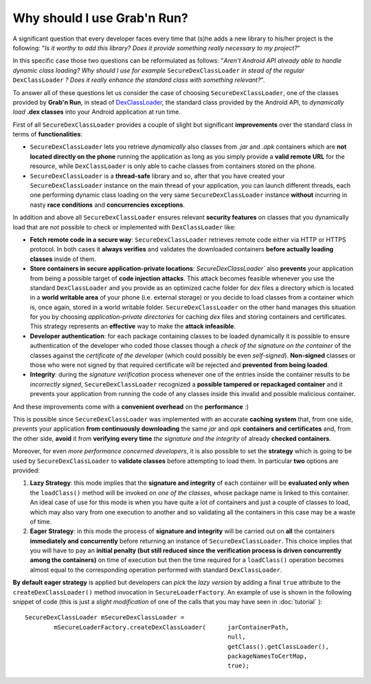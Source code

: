 Why should I use Grab'n Run?
============================

A significant question that every developer faces every time that (s)he adds a new library to his/her project is the following: "*Is it worthy to add this library? Does it provide something really necessary to my project?*"

In this specific case those two questions can be reformulated as follows:
"*Aren't Android API already able to handle dynamic class loading? Why should I use for example* ``SecureDexClassLoader`` *in stead of the regular* ``DexClassLoader`` *? Does it really enhance the standard class with something relevant?*".

To answer all of these questions let us consider the case of choosing ``SecureDexClassLoader``, one of the classes provided by **Grab'n Run**, in stead of `DexClassLoader <http://developer.android.com/reference/dalvik/system/DexClassLoader.html>`_, the standard class provided by the Android API, to *dynamically load* **.dex classes** into your Android application at run time.

First of all ``SecureDexClassLoader`` provides a couple of slight but significant **improvements** over the standard class in terms of **functionalities**:

* ``SecureDexClassLoader`` lets you retrieve *dynamically* also classes from *.jar* and *.apk* containers which are **not located directly on the phone** running the application as long as you simply provide a **valid remote URL** for the resource, while ``DexClassLoader`` is only able to cache classes from containers stored on the phone.

* ``SecureDexClassLoader`` is a **thread-safe** library and so, after that you have created your ``SecureDexClassLoader`` instance on the main thread of your application, you can launch different threads, each one performing dynamic class loading on the very same ``SecureDexClassLoader`` instance **without** incurring in nasty **race conditions** and **concurrencies exceptions**.

In addition and above all ``SecureDexClassLoader`` ensures relevant **security features** on classes that you dynamically load that are not possible to check or implemented with ``DexClassLoader`` like:

* **Fetch remote code in a secure way**: ``SecureDexClassLoader`` retrieves remote code either via HTTP or HTTPS protocol. In both cases it **always verifies** and validates the downloaded containers **before actually loading classes** inside of them.

* **Store containers in secure application-private locations**: `SecureDexClassLoader`` also **prevents** your application from being a possible target of **code injection attacks**. This attack becomes feasible whenever you use the standard ``DexClassLoader`` and you provide as an optimized cache folder for *dex* files a directory which is located in a **world writable area** of your phone (i.e. external storage) or you decide to load classes from a container which is, once again, stored in a world writable folder. ``SecureDexClassLoader`` on the other hand manages this situation for you by choosing *application-private directories* for caching *dex* files and storing containers and certificates. This strategy represents an **effective** way to make the **attack infeasible**.

* **Developer authentication**: for each package containing classes to be loaded dynamically it is possible to ensure authentication of the developer who coded those classes though a *check of the signature on the container* of the classes against the *certificate of the developer* (which could possibly be even *self-signed*). **Non-signed** classes or those who were not signed by that required certificate will be rejected and **prevented from being loaded**.  

* **Integrity**: during the *signature verification* process whenever one of the entries inside the container results to be *incorrectly signed*, ``SecureDexClassLoader`` recognized a **possible tampered or repackaged container** and it prevents your application from running the code of any classes inside this invalid and possible malicious container.

And these improvements come with a **convenient overhead** on the **performance** :)

This is possible since ``SecureDexClassLoader`` was implemented with an accurate **caching system** that, from one side, *prevents* your application **from continuously downloading** the same *jar* and *apk* **containers and certificates** and, from the other side, **avoid** it from **verifying every time** *the signature and the integrity* of already **checked containers**.

Moreover, for even *more performance concerned developers*, it is also possible to set the **strategy** which is going to be used by ``SecureDexClassLoader`` to **validate classes** before attempting to load them. In particular **two** options are provided:

1. **Lazy Strategy**: this mode implies that the **signature and integrity** of each container will be **evaluated only when** the ``loadClass()`` method will be invoked on *one of the classes*, whose package name is linked to this container. An ideal case of use for this mode is when you have quite a lot of containers and just a couple of classes to load, which may also vary from one execution to another and so validating all the containers in this case may be a waste of time.

2. **Eager Strategy**: in this mode the process of **signature and integrity** will be carried out on **all** the containers **immediately and concurrently** before returning an instance of ``SecureDexClassLoader``. This choice implies that you will have to pay an **initial penalty (but still reduced since the verification process is driven concurrently among the containers)** on time of execution but then the time required for a ``loadClass()`` operation becomes almost equal to the corresponding operation performed with standard ``DexClassLoader``.

**By default eager strategy** is applied but developers can *pick* the *lazy version* by adding a final ``true`` attribute to the ``createDexClassLoader()`` method invocation
in ``SecureLoaderFactory``. An example of use is shown in the following snippet of code (this is just a *slight modification* of one of the calls that you may have seen in :doc:`tutorial` )::

		SecureDexClassLoader mSecureDexClassLoader = 
			mSecureLoaderFactory.createDexClassLoader(	jarContainerPath, 
									null, 
									getClass().getClassLoader(),
									packageNamesToCertMap,
									true);